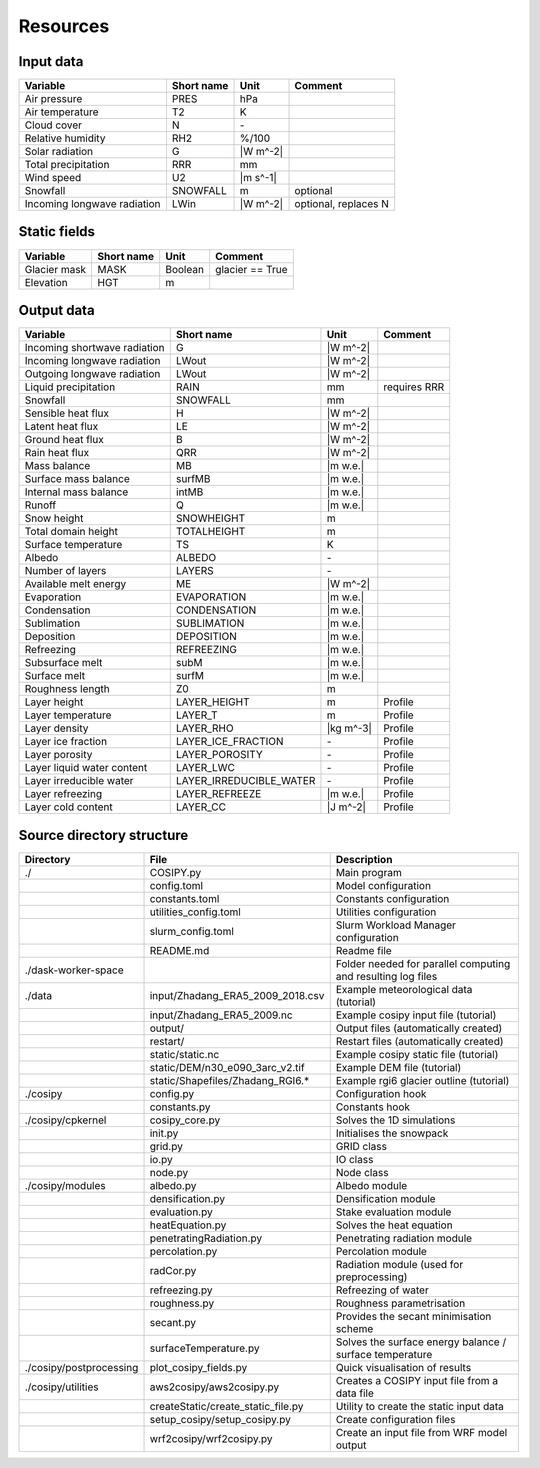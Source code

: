 .. _resources:


=========
Resources
=========

.. _input:

Input data
==========

+-----------------------------+-------------+-----------+----------------------+
| Variable                    | Short name  | Unit      | Comment              |
+=============================+=============+===========+======================+
| Air pressure                | PRES        | hPa       |                      |
+-----------------------------+-------------+-----------+----------------------+
| Air temperature             | T2          | K         |                      |
+-----------------------------+-------------+-----------+----------------------+
| Cloud cover                 | N           | \-        |                      |
+-----------------------------+-------------+-----------+----------------------+
| Relative humidity           | RH2         | %/100     |                      |
+-----------------------------+-------------+-----------+----------------------+
| Solar radiation             | G           | |W m^-2|  |                      |
+-----------------------------+-------------+-----------+----------------------+
| Total precipitation         | RRR         | mm        |                      |
+-----------------------------+-------------+-----------+----------------------+
| Wind speed                  | U2          | |m s^-1|  |                      |
+-----------------------------+-------------+-----------+----------------------+
| Snowfall                    | SNOWFALL    | m         | optional             |
+-----------------------------+-------------+-----------+----------------------+
| Incoming longwave radiation | LWin        | |W m^-2|  | optional, replaces N |
+-----------------------------+-------------+-----------+----------------------+


.. _static:

Static fields
=============
     
+---------------+-------------+-----------+--------------------+
| Variable      | Short name  | Unit      | Comment            |
+===============+=============+===========+====================+
| Glacier mask  | MASK        | Boolean   | glacier == True    |
+---------------+-------------+-----------+--------------------+
| Elevation     | HGT         | m         |                    |
+---------------+-------------+-----------+--------------------+

.. _output:

Output data
===========

+------------------------------+-------------------------+--------------+---------------+
| Variable                     | Short name              | Unit         | Comment       |
+==============================+=========================+==============+===============+
| Incoming shortwave radiation | G                       | |W m^-2|     |               |
+------------------------------+-------------------------+--------------+---------------+
| Incoming longwave radiation  | LWout                   | |W m^-2|     |               |
+------------------------------+-------------------------+--------------+---------------+
| Outgoing longwave radiation  | LWout                   | |W m^-2|     |               |
+------------------------------+-------------------------+--------------+---------------+
| Liquid precipitation         | RAIN                    | mm           | requires RRR  |
+------------------------------+-------------------------+--------------+---------------+
| Snowfall                     | SNOWFALL                | mm           |               |
+------------------------------+-------------------------+--------------+---------------+
| Sensible heat flux           | H                       | |W m^-2|     |               |
+------------------------------+-------------------------+--------------+---------------+
| Latent heat flux             | LE                      | |W m^-2|     |               |
+------------------------------+-------------------------+--------------+---------------+
| Ground heat flux             | B                       | |W m^-2|     |               |
+------------------------------+-------------------------+--------------+---------------+
| Rain heat flux               | QRR                     | |W m^-2|     |               |
+------------------------------+-------------------------+--------------+---------------+
| Mass balance                 | MB                      | |m w.e.|     |               |
+------------------------------+-------------------------+--------------+---------------+
| Surface mass balance         | surfMB                  | |m w.e.|     |               |
+------------------------------+-------------------------+--------------+---------------+
| Internal mass balance        | intMB                   | |m w.e.|     |               |
+------------------------------+-------------------------+--------------+---------------+
| Runoff                       | Q                       | |m w.e.|     |               |
+------------------------------+-------------------------+--------------+---------------+
| Snow height                  | SNOWHEIGHT              | m            |               |
+------------------------------+-------------------------+--------------+---------------+
| Total domain height          | TOTALHEIGHT             | m            |               |
+------------------------------+-------------------------+--------------+---------------+
| Surface temperature          | TS                      | K            |               |
+------------------------------+-------------------------+--------------+---------------+
| Albedo                       | ALBEDO                  | \-           |               |
+------------------------------+-------------------------+--------------+---------------+
| Number of layers             | LAYERS                  | \-           |               |
+------------------------------+-------------------------+--------------+---------------+
| Available melt energy        | ME                      | |W m^-2|     |               |
+------------------------------+-------------------------+--------------+---------------+
| Evaporation                  | EVAPORATION             | |m w.e.|     |               |
+------------------------------+-------------------------+--------------+---------------+
| Condensation                 | CONDENSATION            | |m w.e.|     |               |
+------------------------------+-------------------------+--------------+---------------+
| Sublimation                  | SUBLIMATION             | |m w.e.|     |               |
+------------------------------+-------------------------+--------------+---------------+
| Deposition                   | DEPOSITION              | |m w.e.|     |               |
+------------------------------+-------------------------+--------------+---------------+
| Refreezing                   | REFREEZING              | |m w.e.|     |               |
+------------------------------+-------------------------+--------------+---------------+
| Subsurface melt              | subM                    | |m w.e.|     |               |
+------------------------------+-------------------------+--------------+---------------+
| Surface melt                 | surfM                   | |m w.e.|     |               |
+------------------------------+-------------------------+--------------+---------------+
| Roughness length             | Z0                      | m            |               |
+------------------------------+-------------------------+--------------+---------------+
| Layer height                 | LAYER_HEIGHT            | m            | Profile       |
+------------------------------+-------------------------+--------------+---------------+
| Layer temperature            | LAYER_T                 | m            | Profile       |
+------------------------------+-------------------------+--------------+---------------+
| Layer density                | LAYER_RHO               | |kg m^-3|    | Profile       |
+------------------------------+-------------------------+--------------+---------------+
| Layer ice fraction           | LAYER_ICE_FRACTION      | \-           | Profile       |
+------------------------------+-------------------------+--------------+---------------+
| Layer porosity               | LAYER_POROSITY          | \-           | Profile       |
+------------------------------+-------------------------+--------------+---------------+
| Layer liquid water content   | LAYER_LWC               | \-           | Profile       |
+------------------------------+-------------------------+--------------+---------------+
| Layer irreducible water      | LAYER_IRREDUCIBLE_WATER | \-           | Profile       |
+------------------------------+-------------------------+--------------+---------------+
| Layer refreezing             | LAYER_REFREEZE          | |m w.e.|     | Profile       |
+------------------------------+-------------------------+--------------+---------------+
| Layer cold content           | LAYER_CC                | |J m^-2|     | Profile       |
+------------------------------+-------------------------+--------------+---------------+


.. _directories:

Source directory structure
==========================

+-------------------------+------------------------------------+---------------------------------------------------------------+
| Directory               | File                               | Description                                                   |
+=========================+====================================+===============================================================+
| ./                      | COSIPY.py                          | Main program                                                  |
+-------------------------+------------------------------------+---------------------------------------------------------------+
|                         | config.toml                        | Model configuration                                           |
+-------------------------+------------------------------------+---------------------------------------------------------------+
|                         | constants.toml                     | Constants configuration                                       |
+-------------------------+------------------------------------+---------------------------------------------------------------+
|                         | utilities_config.toml              | Utilities configuration                                       |
+-------------------------+------------------------------------+---------------------------------------------------------------+
|                         | slurm_config.toml                  | Slurm Workload Manager configuration                          |
+-------------------------+------------------------------------+---------------------------------------------------------------+
|                         | README.md                          | Readme file                                                   |
+-------------------------+------------------------------------+---------------------------------------------------------------+
| ./dask-worker-space     |                                    | Folder needed for parallel computing and resulting log files  |
+-------------------------+------------------------------------+---------------------------------------------------------------+
| ./data                  | input/Zhadang_ERA5_2009_2018.csv   | Example meteorological data (tutorial)                        |
+-------------------------+------------------------------------+---------------------------------------------------------------+
|                         | input/Zhadang_ERA5_2009.nc         | Example cosipy input file (tutorial)                          |
+-------------------------+------------------------------------+---------------------------------------------------------------+
|                         | output/                            | Output files (automatically created)                          |
+-------------------------+------------------------------------+---------------------------------------------------------------+
|                         | restart/                           | Restart files (automatically created)                         |
+-------------------------+------------------------------------+---------------------------------------------------------------+
|                         | static/static.nc                   | Example cosipy static file (tutorial)                         |
+-------------------------+------------------------------------+---------------------------------------------------------------+
|                         | static/DEM/n30_e090_3arc_v2.tif    | Example DEM file (tutorial)                                   |
+-------------------------+------------------------------------+---------------------------------------------------------------+
|                         | static/Shapefiles/Zhadang_RGI6.*   | Example rgi6 glacier outline (tutorial)                       |
+-------------------------+------------------------------------+---------------------------------------------------------------+
| ./cosipy                | config.py                          | Configuration hook                                            |
+-------------------------+------------------------------------+---------------------------------------------------------------+
|                         | constants.py                       | Constants hook                                                |
+-------------------------+------------------------------------+---------------------------------------------------------------+
| ./cosipy/cpkernel       | cosipy_core.py                     | Solves the 1D simulations                                     |
+-------------------------+------------------------------------+---------------------------------------------------------------+
|                         | init.py                            | Initialises the snowpack                                      |
+-------------------------+------------------------------------+---------------------------------------------------------------+
|                         | grid.py                            | GRID class                                                    |
+-------------------------+------------------------------------+---------------------------------------------------------------+
|                         | io.py                              | IO class                                                      |
+-------------------------+------------------------------------+---------------------------------------------------------------+
|                         | node.py                            | Node class                                                    |
+-------------------------+------------------------------------+---------------------------------------------------------------+
| ./cosipy/modules        | albedo.py                          | Albedo module                                                 |
+-------------------------+------------------------------------+---------------------------------------------------------------+
|                         | densification.py                   | Densification module                                          |
+-------------------------+------------------------------------+---------------------------------------------------------------+
|                         | evaluation.py                      | Stake evaluation module                                       |
+-------------------------+------------------------------------+---------------------------------------------------------------+
|                         | heatEquation.py                    | Solves the heat equation                                      |
+-------------------------+------------------------------------+---------------------------------------------------------------+
|                         | penetratingRadiation.py            | Penetrating radiation module                                  |
+-------------------------+------------------------------------+---------------------------------------------------------------+
|                         | percolation.py                     | Percolation module                                            |
+-------------------------+------------------------------------+---------------------------------------------------------------+
|                         | radCor.py                          | Radiation module (used for preprocessing)                     |
+-------------------------+------------------------------------+---------------------------------------------------------------+
|                         | refreezing.py                      | Refreezing of water                                           |
+-------------------------+------------------------------------+---------------------------------------------------------------+
|                         | roughness.py                       | Roughness parametrisation                                     |
+-------------------------+------------------------------------+---------------------------------------------------------------+
|                         | secant.py                          | Provides the secant minimisation scheme                       |
+-------------------------+------------------------------------+---------------------------------------------------------------+
|                         | surfaceTemperature.py              | Solves the surface energy balance / surface temperature       |
+-------------------------+------------------------------------+---------------------------------------------------------------+
| ./cosipy/postprocessing | plot_cosipy_fields.py              | Quick visualisation of results                                |
+-------------------------+------------------------------------+---------------------------------------------------------------+
| ./cosipy/utilities      | aws2cosipy/aws2cosipy.py           | Creates a COSIPY input file from a data file                  |
+-------------------------+------------------------------------+---------------------------------------------------------------+
|                         | createStatic/create_static_file.py | Utility to create the static input data                       |
+-------------------------+------------------------------------+---------------------------------------------------------------+
|                         | setup_cosipy/setup_cosipy.py       | Create configuration files                                    |
+-------------------------+------------------------------------+---------------------------------------------------------------+
|                         | wrf2cosipy/wrf2cosipy.py           | Create an input file from WRF model output                    |
+-------------------------+------------------------------------+---------------------------------------------------------------+
